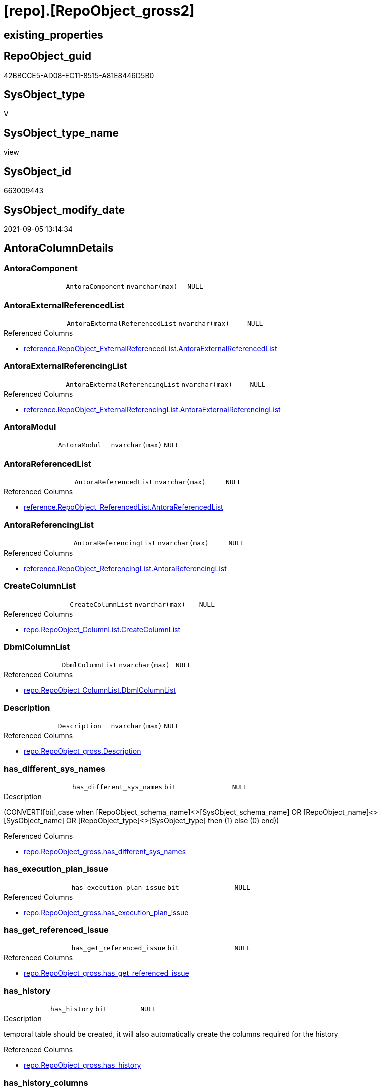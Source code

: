 = [repo].[RepoObject_gross2]

== existing_properties

// tag::existing_properties[]
:ExistsProperty--antorareferencedlist:
:ExistsProperty--antorareferencinglist:
:ExistsProperty--is_repo_managed:
:ExistsProperty--is_ssas:
:ExistsProperty--referencedobjectlist:
:ExistsProperty--sql_modules_definition:
:ExistsProperty--FK:
:ExistsProperty--AntoraIndexList:
:ExistsProperty--Columns:
// end::existing_properties[]

== RepoObject_guid

// tag::RepoObject_guid[]
42BBCCE5-AD08-EC11-8515-A81E8446D5B0
// end::RepoObject_guid[]

== SysObject_type

// tag::SysObject_type[]
V 
// end::SysObject_type[]

== SysObject_type_name

// tag::SysObject_type_name[]
view
// end::SysObject_type_name[]

== SysObject_id

// tag::SysObject_id[]
663009443
// end::SysObject_id[]

== SysObject_modify_date

// tag::SysObject_modify_date[]
2021-09-05 13:14:34
// end::SysObject_modify_date[]

== AntoraColumnDetails

// tag::AntoraColumnDetails[]
[#column-AntoraComponent]
=== AntoraComponent

[cols="d,m,m,m,m,d"]
|===
|
|AntoraComponent
|nvarchar(max)
|NULL
|
|
|===


[#column-AntoraExternalReferencedList]
=== AntoraExternalReferencedList

[cols="d,m,m,m,m,d"]
|===
|
|AntoraExternalReferencedList
|nvarchar(max)
|NULL
|
|
|===

.Referenced Columns
--
* xref:reference.RepoObject_ExternalReferencedList.adoc#column-AntoraExternalReferencedList[+reference.RepoObject_ExternalReferencedList.AntoraExternalReferencedList+]
--


[#column-AntoraExternalReferencingList]
=== AntoraExternalReferencingList

[cols="d,m,m,m,m,d"]
|===
|
|AntoraExternalReferencingList
|nvarchar(max)
|NULL
|
|
|===

.Referenced Columns
--
* xref:reference.RepoObject_ExternalReferencingList.adoc#column-AntoraExternalReferencingList[+reference.RepoObject_ExternalReferencingList.AntoraExternalReferencingList+]
--


[#column-AntoraModul]
=== AntoraModul

[cols="d,m,m,m,m,d"]
|===
|
|AntoraModul
|nvarchar(max)
|NULL
|
|
|===


[#column-AntoraReferencedList]
=== AntoraReferencedList

[cols="d,m,m,m,m,d"]
|===
|
|AntoraReferencedList
|nvarchar(max)
|NULL
|
|
|===

.Referenced Columns
--
* xref:reference.RepoObject_ReferencedList.adoc#column-AntoraReferencedList[+reference.RepoObject_ReferencedList.AntoraReferencedList+]
--


[#column-AntoraReferencingList]
=== AntoraReferencingList

[cols="d,m,m,m,m,d"]
|===
|
|AntoraReferencingList
|nvarchar(max)
|NULL
|
|
|===

.Referenced Columns
--
* xref:reference.RepoObject_ReferencingList.adoc#column-AntoraReferencingList[+reference.RepoObject_ReferencingList.AntoraReferencingList+]
--


[#column-CreateColumnList]
=== CreateColumnList

[cols="d,m,m,m,m,d"]
|===
|
|CreateColumnList
|nvarchar(max)
|NULL
|
|
|===

.Referenced Columns
--
* xref:repo.RepoObject_ColumnList.adoc#column-CreateColumnList[+repo.RepoObject_ColumnList.CreateColumnList+]
--


[#column-DbmlColumnList]
=== DbmlColumnList

[cols="d,m,m,m,m,d"]
|===
|
|DbmlColumnList
|nvarchar(max)
|NULL
|
|
|===

.Referenced Columns
--
* xref:repo.RepoObject_ColumnList.adoc#column-DbmlColumnList[+repo.RepoObject_ColumnList.DbmlColumnList+]
--


[#column-Description]
=== Description

[cols="d,m,m,m,m,d"]
|===
|
|Description
|nvarchar(max)
|NULL
|
|
|===

.Referenced Columns
--
* xref:repo.RepoObject_gross.adoc#column-Description[+repo.RepoObject_gross.Description+]
--


[#column-has_different_sys_names]
=== has_different_sys_names

[cols="d,m,m,m,m,d"]
|===
|
|has_different_sys_names
|bit
|NULL
|
|
|===

.Description
--
(CONVERT([bit],case when [RepoObject_schema_name]<>[SysObject_schema_name] OR [RepoObject_name]<>[SysObject_name] OR [RepoObject_type]<>[SysObject_type] then (1) else (0) end))
--

.Referenced Columns
--
* xref:repo.RepoObject_gross.adoc#column-has_different_sys_names[+repo.RepoObject_gross.has_different_sys_names+]
--


[#column-has_execution_plan_issue]
=== has_execution_plan_issue

[cols="d,m,m,m,m,d"]
|===
|
|has_execution_plan_issue
|bit
|NULL
|
|
|===

.Referenced Columns
--
* xref:repo.RepoObject_gross.adoc#column-has_execution_plan_issue[+repo.RepoObject_gross.has_execution_plan_issue+]
--


[#column-has_get_referenced_issue]
=== has_get_referenced_issue

[cols="d,m,m,m,m,d"]
|===
|
|has_get_referenced_issue
|bit
|NULL
|
|
|===

.Referenced Columns
--
* xref:repo.RepoObject_gross.adoc#column-has_get_referenced_issue[+repo.RepoObject_gross.has_get_referenced_issue+]
--


[#column-has_history]
=== has_history

[cols="d,m,m,m,m,d"]
|===
|
|has_history
|bit
|NULL
|
|
|===

.Description
--
temporal table should be created, it will also automatically create the columns required for the history
--

.Referenced Columns
--
* xref:repo.RepoObject_gross.adoc#column-has_history[+repo.RepoObject_gross.has_history+]
--


[#column-has_history_columns]
=== has_history_columns

[cols="d,m,m,m,m,d"]
|===
|
|has_history_columns
|bit
|NULL
|
|
|===

.Description
--
history columns are created. Can be used if only these columns are required, but not the related history table
--

.Referenced Columns
--
* xref:repo.RepoObject_gross.adoc#column-has_history_columns[+repo.RepoObject_gross.has_history_columns+]
--


[#column-history_schema_name]
=== history_schema_name

[cols="d,m,m,m,m,d"]
|===
|
|history_schema_name
|nvarchar(128)
|NULL
|
|
|===

.Description
--
the final history_schema_name will be defined in xref:sqldb:repo.RepoObject_SqlCreateTable.adoc[] +
it looks like this column here is currently not used and should or could be deleted
--

.Referenced Columns
--
* xref:repo.RepoObject_gross.adoc#column-history_schema_name[+repo.RepoObject_gross.history_schema_name+]
--


[#column-history_table_name]
=== history_table_name

[cols="d,m,m,m,m,d"]
|===
|
|history_table_name
|nvarchar(128)
|NULL
|
|
|===

.Description
--
the final history_table_name will be defined in xref:sqldb:repo.RepoObject_SqlCreateTable.adoc[] +
it looks like this column here is currently not used and should or could be deleted
--

.Referenced Columns
--
* xref:repo.RepoObject_gross.adoc#column-history_table_name[+repo.RepoObject_gross.history_table_name+]
--


[#column-Inheritance_StringAggSeparatorSql]
=== Inheritance_StringAggSeparatorSql

[cols="d,m,m,m,m,d"]
|===
|
|Inheritance_StringAggSeparatorSql
|nvarchar(4000)
|NULL
|
|
|===

.Referenced Columns
--
* xref:repo.RepoObject_gross.adoc#column-Inheritance_StringAggSeparatorSql[+repo.RepoObject_gross.Inheritance_StringAggSeparatorSql+]
--


[#column-InheritanceDefinition]
=== InheritanceDefinition

[cols="d,m,m,m,m,d"]
|===
|
|InheritanceDefinition
|nvarchar(4000)
|NULL
|
|
|===

.Referenced Columns
--
* xref:repo.RepoObject_gross.adoc#column-InheritanceDefinition[+repo.RepoObject_gross.InheritanceDefinition+]
--


[#column-InheritanceType]
=== InheritanceType

[cols="d,m,m,m,m,d"]
|===
|
|InheritanceType
|tinyint
|NULL
|
|
|===

.Referenced Columns
--
* xref:repo.RepoObject_gross.adoc#column-InheritanceType[+repo.RepoObject_gross.InheritanceType+]
--


[#column-is_DocsExclude]
=== is_DocsExclude

[cols="d,m,m,m,m,d"]
|===
|
|is_DocsExclude
|bit
|NOT NULL
|
|
|===

.Referenced Columns
--
* xref:repo.RepoObject_gross.adoc#column-is_DocsExclude[+repo.RepoObject_gross.is_DocsExclude+]
--


[#column-is_DocsOutput]
=== is_DocsOutput

[cols="d,m,m,m,m,d"]
|===
|
|is_DocsOutput
|int
|NULL
|
|
|===

.Referenced Columns
--
* xref:repo.RepoObject_gross.adoc#column-is_DocsOutput[+repo.RepoObject_gross.is_DocsOutput+]
--

.Referencing Columns
--
* xref:docs.RepoObject_Adoc.adoc#column-is_DocsOutput[+docs.RepoObject_Adoc.is_DocsOutput+]
--


[#column-is_in_reference]
=== is_in_reference

[cols="d,m,m,m,m,d"]
|===
|
|is_in_reference
|int
|NOT NULL
|
|
|===

.Referenced Columns
--
* xref:repo.RepoObject_gross.adoc#column-is_in_reference[+repo.RepoObject_gross.is_in_reference+]
--


[#column-is_persistence]
=== is_persistence

[cols="d,m,m,m,m,d"]
|===
|
|is_persistence
|bit
|NULL
|
|
|===

.Referenced Columns
--
* xref:repo.RepoObject_gross.adoc#column-is_persistence[+repo.RepoObject_gross.is_persistence+]
--


[#column-is_persistence_check_duplicate_per_pk]
=== is_persistence_check_duplicate_per_pk

[cols="d,m,m,m,m,d"]
|===
|
|is_persistence_check_duplicate_per_pk
|bit
|NULL
|
|
|===

.Description
--
persistence source should be checked for duplicates per entry in the primary key. +
This requires a (real or virtual) PK defined in the source
--

.Referenced Columns
--
* xref:repo.RepoObject_gross.adoc#column-is_persistence_check_duplicate_per_pk[+repo.RepoObject_gross.is_persistence_check_duplicate_per_pk+]
--


[#column-is_persistence_check_for_empty_source]
=== is_persistence_check_for_empty_source

[cols="d,m,m,m,m,d"]
|===
|
|is_persistence_check_for_empty_source
|bit
|NULL
|
|
|===

.Description
--
persistence source should be checked empty source, empty source should not be persisted
--

.Referenced Columns
--
* xref:repo.RepoObject_gross.adoc#column-is_persistence_check_for_empty_source[+repo.RepoObject_gross.is_persistence_check_for_empty_source+]
--


[#column-is_persistence_delete_changed]
=== is_persistence_delete_changed

[cols="d,m,m,m,m,d"]
|===
|
|is_persistence_delete_changed
|bit
|NULL
|
|
|===

.Description
--
changed columns should be deleted in persistence target +
An alternative option is 'is_persistence_update_changed' +
This requires a (real or virtual) PK defined in the source
--

.Referenced Columns
--
* xref:repo.RepoObject_gross.adoc#column-is_persistence_delete_changed[+repo.RepoObject_gross.is_persistence_delete_changed+]
--


[#column-is_persistence_delete_missing]
=== is_persistence_delete_missing

[cols="d,m,m,m,m,d"]
|===
|
|is_persistence_delete_missing
|bit
|NULL
|
|
|===

.Description
--
missing columns should be deleted in persistence target +
This requires a (real or virtual) PK defined in the source
--

.Referenced Columns
--
* xref:repo.RepoObject_gross.adoc#column-is_persistence_delete_missing[+repo.RepoObject_gross.is_persistence_delete_missing+]
--


[#column-is_persistence_insert]
=== is_persistence_insert

[cols="d,m,m,m,m,d"]
|===
|
|is_persistence_insert
|bit
|NULL
|
|
|===

.Description
--
missing columns or all columns should be inserted into persistence target +
The final result depends on other settings

* 'is_persistence_truncate' = 1 and 'is_persistence_insert' = 1 will just truncate the persistence target and insert all entries from persistence source
* if a (real or virtual) PK is defined in the source, the insert can be combined with delete and update

--

.Referenced Columns
--
* xref:repo.RepoObject_gross.adoc#column-is_persistence_insert[+repo.RepoObject_gross.is_persistence_insert+]
--


[#column-is_persistence_merge_delete_missing]
=== is_persistence_merge_delete_missing

[cols="d,m,m,m,m,d"]
|===
|
|is_persistence_merge_delete_missing
|bit
|NULL
|
|
|===

.Description
--
missing columns should be deleted in persistence target +
This requires a (real or virtual) PK defined in the source
--

.Referenced Columns
--
* xref:repo.RepoObject_gross.adoc#column-is_persistence_merge_delete_missing[+repo.RepoObject_gross.is_persistence_merge_delete_missing+]
--


[#column-is_persistence_merge_insert]
=== is_persistence_merge_insert

[cols="d,m,m,m,m,d"]
|===
|
|is_persistence_merge_insert
|bit
|NULL
|
|
|===

.Description
--
missing columns or all columns should be inserted into persistence target +
The final result depends on other settings

* 'is_persistence_truncate' = 1 and 'is_persistence_insert' = 1 will just truncate the persistence target and insert all entries from persistence source
* if a (real or virtual) PK is defined in the source, the insert can be combined with delete and update

--

.Referenced Columns
--
* xref:repo.RepoObject_gross.adoc#column-is_persistence_merge_insert[+repo.RepoObject_gross.is_persistence_merge_insert+]
--


[#column-is_persistence_merge_update_changed]
=== is_persistence_merge_update_changed

[cols="d,m,m,m,m,d"]
|===
|
|is_persistence_merge_update_changed
|bit
|NULL
|
|
|===

.Description
--
changed columns should be updated in persistence target +
An alternative option is 'is_persistence_delete_changed' +
This requires a (real or virtual) PK defined in the source
--

.Referenced Columns
--
* xref:repo.RepoObject_gross.adoc#column-is_persistence_merge_update_changed[+repo.RepoObject_gross.is_persistence_merge_update_changed+]
--


[#column-is_persistence_truncate]
=== is_persistence_truncate

[cols="d,m,m,m,m,d"]
|===
|
|is_persistence_truncate
|bit
|NULL
|
|
|===

.Referenced Columns
--
* xref:repo.RepoObject_gross.adoc#column-is_persistence_truncate[+repo.RepoObject_gross.is_persistence_truncate+]
--


[#column-is_persistence_update_changed]
=== is_persistence_update_changed

[cols="d,m,m,m,m,d"]
|===
|
|is_persistence_update_changed
|bit
|NULL
|
|
|===

.Description
--
changed columns should be updated in persistence target +
An alternative option is 'is_persistence_delete_changed' +
This requires a (real or virtual) PK defined in the source
--

.Referenced Columns
--
* xref:repo.RepoObject_gross.adoc#column-is_persistence_update_changed[+repo.RepoObject_gross.is_persistence_update_changed+]
--


[#column-is_repo_managed]
=== is_repo_managed

[cols="d,m,m,m,m,d"]
|===
|
|is_repo_managed
|bit
|NULL
|
|
|===

.Referenced Columns
--
* xref:repo.RepoObject_gross.adoc#column-is_repo_managed[+repo.RepoObject_gross.is_repo_managed+]
--


[#column-is_RepoObject_name_uniqueidentifier]
=== is_RepoObject_name_uniqueidentifier

[cols="d,m,m,m,m,d"]
|===
|
|is_RepoObject_name_uniqueidentifier
|int
|NOT NULL
|
|
|===

.Description
--
(case when TRY_CAST([RepoObject_name] AS [uniqueidentifier]) IS NULL then (0) else (1) end)
--

.Referenced Columns
--
* xref:repo.RepoObject_gross.adoc#column-is_RepoObject_name_uniqueidentifier[+repo.RepoObject_gross.is_RepoObject_name_uniqueidentifier+]
--


[#column-is_required_ObjectMerge]
=== is_required_ObjectMerge

[cols="d,m,m,m,m,d"]
|===
|
|is_required_ObjectMerge
|bit
|NULL
|
|
|===

.Referenced Columns
--
* xref:repo.RepoObject_gross.adoc#column-is_required_ObjectMerge[+repo.RepoObject_gross.is_required_ObjectMerge+]
--


[#column-is_ssas]
=== is_ssas

[cols="d,m,m,m,m,d"]
|===
|
|is_ssas
|bit
|NOT NULL
|
|
|===

.Referenced Columns
--
* xref:repo.RepoObject_gross.adoc#column-is_ssas[+repo.RepoObject_gross.is_ssas+]
--


[#column-is_SysObject_missing]
=== is_SysObject_missing

[cols="d,m,m,m,m,d"]
|===
|
|is_SysObject_missing
|bit
|NULL
|
|
|===

.Referenced Columns
--
* xref:repo.RepoObject_gross.adoc#column-is_SysObject_missing[+repo.RepoObject_gross.is_SysObject_missing+]
--


[#column-is_SysObject_name_uniqueidentifier]
=== is_SysObject_name_uniqueidentifier

[cols="d,m,m,m,m,d"]
|===
|
|is_SysObject_name_uniqueidentifier
|int
|NOT NULL
|
|
|===

.Description
--
(case when TRY_CAST([SysObject_name] AS [uniqueidentifier]) IS NULL then (0) else (1) end)
--

.Referenced Columns
--
* xref:repo.RepoObject_gross.adoc#column-is_SysObject_name_uniqueidentifier[+repo.RepoObject_gross.is_SysObject_name_uniqueidentifier+]
--


[#column-modify_dt]
=== modify_dt

[cols="d,m,m,m,m,d"]
|===
|
|modify_dt
|datetime
|NOT NULL
|
|
|===

.Referenced Columns
--
* xref:repo.RepoObject_gross.adoc#column-modify_dt[+repo.RepoObject_gross.modify_dt+]
--


[#column-node_id]
=== node_id

[cols="d,m,m,m,m,d"]
|===
|
|node_id
|bigint
|NULL
|
|
|===

.Description
--
(CONVERT([bigint],[SysObject_id])*(10000))
--

.Referenced Columns
--
* xref:repo.RepoObject_gross.adoc#column-node_id[+repo.RepoObject_gross.node_id+]
--


[#column-persistence_source_RepoObject_fullname]
=== persistence_source_RepoObject_fullname

[cols="d,m,m,m,m,d"]
|===
|
|persistence_source_RepoObject_fullname
|nvarchar(261)
|NULL
|
|
|===

.Description
--
(concat('[',[RepoObject_schema_name],'].[',[RepoObject_name],']'))
--

.Referenced Columns
--
* xref:repo.RepoObject_gross.adoc#column-persistence_source_RepoObject_fullname[+repo.RepoObject_gross.persistence_source_RepoObject_fullname+]
--


[#column-persistence_source_RepoObject_fullname2]
=== persistence_source_RepoObject_fullname2

[cols="d,m,m,m,m,d"]
|===
|
|persistence_source_RepoObject_fullname2
|nvarchar(257)
|NULL
|
|
|===

.Description
--
(concat([RepoObject_schema_name],'.',[RepoObject_name]))
--

.Referenced Columns
--
* xref:repo.RepoObject_gross.adoc#column-persistence_source_RepoObject_fullname2[+repo.RepoObject_gross.persistence_source_RepoObject_fullname2+]
--


[#column-persistence_source_RepoObject_guid]
=== persistence_source_RepoObject_guid

[cols="d,m,m,m,m,d"]
|===
|
|persistence_source_RepoObject_guid
|uniqueidentifier
|NULL
|
|
|===

.Referenced Columns
--
* xref:repo.RepoObject_gross.adoc#column-persistence_source_RepoObject_guid[+repo.RepoObject_gross.persistence_source_RepoObject_guid+]
--


[#column-persistence_source_RepoObject_xref]
=== persistence_source_RepoObject_xref

[cols="d,m,m,m,m,d"]
|===
|
|persistence_source_RepoObject_xref
|nvarchar(269)
|NULL
|
|
|===

.Referenced Columns
--
* xref:repo.RepoObject_gross.adoc#column-persistence_source_RepoObject_xref[+repo.RepoObject_gross.persistence_source_RepoObject_xref+]
--


[#column-persistence_source_SysObject_fullname]
=== persistence_source_SysObject_fullname

[cols="d,m,m,m,m,d"]
|===
|
|persistence_source_SysObject_fullname
|nvarchar(261)
|NULL
|
|
|===

.Description
--
(concat('[',[SysObject_schema_name],'].[',[SysObject_name],']'))
--

.Referenced Columns
--
* xref:repo.RepoObject_gross.adoc#column-persistence_source_SysObject_fullname[+repo.RepoObject_gross.persistence_source_SysObject_fullname+]
--


[#column-persistence_source_SysObject_fullname2]
=== persistence_source_SysObject_fullname2

[cols="d,m,m,m,m,d"]
|===
|
|persistence_source_SysObject_fullname2
|nvarchar(257)
|NULL
|
|
|===

.Description
--
(concat([SysObject_schema_name],'.',[SysObject_name]))
--

.Referenced Columns
--
* xref:repo.RepoObject_gross.adoc#column-persistence_source_SysObject_fullname2[+repo.RepoObject_gross.persistence_source_SysObject_fullname2+]
--


[#column-persistence_source_SysObject_xref]
=== persistence_source_SysObject_xref

[cols="d,m,m,m,m,d"]
|===
|
|persistence_source_SysObject_xref
|nvarchar(269)
|NULL
|
|
|===

.Referenced Columns
--
* xref:repo.RepoObject_gross.adoc#column-persistence_source_SysObject_xref[+repo.RepoObject_gross.persistence_source_SysObject_xref+]
--


[#column-PersistenceCompareColumnList]
=== PersistenceCompareColumnList

[cols="d,m,m,m,m,d"]
|===
|
|PersistenceCompareColumnList
|nvarchar(max)
|NULL
|
|
|===

.Referenced Columns
--
* xref:repo.RepoObject_ColumnList.adoc#column-PersistenceCompareColumnList[+repo.RepoObject_ColumnList.PersistenceCompareColumnList+]
--


[#column-PersistenceInsertColumnList]
=== PersistenceInsertColumnList

[cols="d,m,m,m,m,d"]
|===
|
|PersistenceInsertColumnList
|nvarchar(max)
|NULL
|
|
|===

.Referenced Columns
--
* xref:repo.RepoObject_ColumnList.adoc#column-PersistenceInsertColumnList[+repo.RepoObject_ColumnList.PersistenceInsertColumnList+]
--


[#column-PersistenceUpdateColumnList]
=== PersistenceUpdateColumnList

[cols="d,m,m,m,m,d"]
|===
|
|PersistenceUpdateColumnList
|nvarchar(max)
|NULL
|
|
|===

.Referenced Columns
--
* xref:repo.RepoObject_ColumnList.adoc#column-PersistenceUpdateColumnList[+repo.RepoObject_ColumnList.PersistenceUpdateColumnList+]
--


[#column-pk_index_guid]
=== pk_index_guid

[cols="d,m,m,m,m,d"]
|===
|
|pk_index_guid
|uniqueidentifier
|NULL
|
|
|===

.Referenced Columns
--
* xref:repo.RepoObject_gross.adoc#column-pk_index_guid[+repo.RepoObject_gross.pk_index_guid+]
--


[#column-pk_IndexPatternColumnDatatype]
=== pk_IndexPatternColumnDatatype

[cols="d,m,m,m,m,d"]
|===
|
|pk_IndexPatternColumnDatatype
|nvarchar(4000)
|NULL
|
|
|===

.Referenced Columns
--
* xref:repo.RepoObject_gross.adoc#column-pk_IndexPatternColumnDatatype[+repo.RepoObject_gross.pk_IndexPatternColumnDatatype+]
--


[#column-pk_IndexPatternColumnName]
=== pk_IndexPatternColumnName

[cols="d,m,m,m,m,d"]
|===
|
|pk_IndexPatternColumnName
|nvarchar(4000)
|NULL
|
|
|===

.Referenced Columns
--
* xref:repo.RepoObject_gross.adoc#column-pk_IndexPatternColumnName[+repo.RepoObject_gross.pk_IndexPatternColumnName+]
--


[#column-pk_IndexPatternColumnName_new]
=== pk_IndexPatternColumnName_new

[cols="d,m,m,m,m,d"]
|===
|
|pk_IndexPatternColumnName_new
|nvarchar(4000)
|NULL
|
|
|===

.Referenced Columns
--
* xref:repo.RepoObject_gross.adoc#column-pk_IndexPatternColumnName_new[+repo.RepoObject_gross.pk_IndexPatternColumnName_new+]
--


[#column-pk_IndexSemanticGroup]
=== pk_IndexSemanticGroup

[cols="d,m,m,m,m,d"]
|===
|
|pk_IndexSemanticGroup
|nvarchar(512)
|NULL
|
|
|===

.Referenced Columns
--
* xref:repo.RepoObject_gross.adoc#column-pk_IndexSemanticGroup[+repo.RepoObject_gross.pk_IndexSemanticGroup+]
--


[#column-Property_ms_description]
=== Property_ms_description

[cols="d,m,m,m,m,d"]
|===
|
|Property_ms_description
|nvarchar(4000)
|NULL
|
|
|===

.Referenced Columns
--
* xref:repo.RepoObject_gross.adoc#column-Property_ms_description[+repo.RepoObject_gross.Property_ms_description+]
--


[#column-Repo_history_table_guid]
=== Repo_history_table_guid

[cols="d,m,m,m,m,d"]
|===
|
|Repo_history_table_guid
|uniqueidentifier
|NULL
|
|
|===

.Referenced Columns
--
* xref:repo.RepoObject_gross.adoc#column-Repo_history_table_guid[+repo.RepoObject_gross.Repo_history_table_guid+]
--


[#column-Repo_temporal_type]
=== Repo_temporal_type

[cols="d,m,m,m,m,d"]
|===
|
|Repo_temporal_type
|tinyint
|NULL
|
|
|===

.Description
--
reference in [repo_sys].[type]
--

.Referenced Columns
--
* xref:repo.RepoObject_gross.adoc#column-Repo_temporal_type[+repo.RepoObject_gross.Repo_temporal_type+]
--


[#column-RepoObject_fullname]
=== RepoObject_fullname

[cols="d,m,m,m,m,d"]
|===
|
|RepoObject_fullname
|nvarchar(261)
|NOT NULL
|
|
|===

.Description
--
(concat('[',[RepoObject_schema_name],'].[',[RepoObject_name],']'))
--

.Referenced Columns
--
* xref:repo.RepoObject_gross.adoc#column-RepoObject_fullname[+repo.RepoObject_gross.RepoObject_fullname+]
--


[#column-RepoObject_fullname2]
=== RepoObject_fullname2

[cols="d,m,m,m,m,d"]
|===
|
|RepoObject_fullname2
|nvarchar(257)
|NOT NULL
|
|
|===

.Description
--
(concat([RepoObject_schema_name],'.',[RepoObject_name]))
--

.Referenced Columns
--
* xref:repo.RepoObject_gross.adoc#column-RepoObject_fullname2[+repo.RepoObject_gross.RepoObject_fullname2+]
--


[#column-RepoObject_guid]
=== RepoObject_guid

[cols="d,m,m,m,m,d"]
|===
|
|RepoObject_guid
|uniqueidentifier
|NOT NULL
|
|
|===

.Referenced Columns
--
* xref:repo.RepoObject_gross.adoc#column-RepoObject_guid[+repo.RepoObject_gross.RepoObject_guid+]
--

.Referencing Columns
--
* xref:docs.RepoObject_Adoc.adoc#column-RepoObject_guid[+docs.RepoObject_Adoc.RepoObject_guid+]
* xref:property.RepoObjectProperty_Collect_source_ROGross.adoc#column-RepoObject_guid[+property.RepoObjectProperty_Collect_source_ROGross.RepoObject_guid+]
--


[#column-RepoObject_name]
=== RepoObject_name

[cols="d,m,m,m,m,d"]
|===
|
|RepoObject_name
|nvarchar(128)
|NOT NULL
|
|
|===

.Referenced Columns
--
* xref:repo.RepoObject_gross.adoc#column-RepoObject_name[+repo.RepoObject_gross.RepoObject_name+]
--


[#column-RepoObject_Referencing_Count]
=== RepoObject_Referencing_Count

[cols="d,m,m,m,m,d"]
|===
|
|RepoObject_Referencing_Count
|int
|NULL
|
|
|===

.Referenced Columns
--
* xref:repo.RepoObject_gross.adoc#column-RepoObject_Referencing_Count[+repo.RepoObject_gross.RepoObject_Referencing_Count+]
--


[#column-RepoObject_schema_name]
=== RepoObject_schema_name

[cols="d,m,m,m,m,d"]
|===
|
|RepoObject_schema_name
|nvarchar(128)
|NOT NULL
|
|
|===

.Referenced Columns
--
* xref:repo.RepoObject_gross.adoc#column-RepoObject_schema_name[+repo.RepoObject_gross.RepoObject_schema_name+]
--


[#column-RepoObject_type]
=== RepoObject_type

[cols="d,m,m,m,m,d"]
|===
|
|RepoObject_type
|char(2)
|NOT NULL
|
|
|===

.Description
--
reference in [repo_sys].[type]
--

.Referenced Columns
--
* xref:repo.RepoObject_gross.adoc#column-RepoObject_type[+repo.RepoObject_gross.RepoObject_type+]
--


[#column-RepoObject_type_name]
=== RepoObject_type_name

[cols="d,m,m,m,m,d"]
|===
|
|RepoObject_type_name
|nvarchar(128)
|NULL
|
|
|===

.Referenced Columns
--
* xref:repo.RepoObject_gross.adoc#column-RepoObject_type_name[+repo.RepoObject_gross.RepoObject_type_name+]
--


[#column-source_filter]
=== source_filter

[cols="d,m,m,m,m,d"]
|===
|
|source_filter
|nvarchar(4000)
|NULL
|
|
|===

.Referenced Columns
--
* xref:repo.RepoObject_gross.adoc#column-source_filter[+repo.RepoObject_gross.source_filter+]
--


[#column-sql_modules_antora]
=== sql_modules_antora

[cols="d,m,m,m,m,d"]
|===
|
|sql_modules_antora
|nvarchar(max)
|NULL
|
|
|===


[#column-sql_modules_definition]
=== sql_modules_definition

[cols="d,m,m,m,m,d"]
|===
|
|sql_modules_definition
|nvarchar(max)
|NULL
|
|
|===

.Referenced Columns
--
* xref:sqlparse.RepoObject_SqlModules_Repo_Sys.adoc#column-sql_modules_definition[+sqlparse.RepoObject_SqlModules_Repo_Sys.sql_modules_definition+]
--


[#column-sql_modules_formatted]
=== sql_modules_formatted

[cols="d,m,m,m,m,d"]
|===
|
|sql_modules_formatted
|nvarchar(max)
|NULL
|
|
|===

.Referenced Columns
--
* xref:sqlparse.RepoObject_SqlModules_Repo_Sys.adoc#column-sql_modules_formatted[+sqlparse.RepoObject_SqlModules_Repo_Sys.sql_modules_formatted+]
--


[#column-sql_modules_formatted2]
=== sql_modules_formatted2

[cols="d,m,m,m,m,d"]
|===
|
|sql_modules_formatted2
|nvarchar(max)
|NULL
|
|
|===

.Referenced Columns
--
* xref:sqlparse.RepoObject_SqlModules_Repo_Sys.adoc#column-sql_modules_formatted2[+sqlparse.RepoObject_SqlModules_Repo_Sys.sql_modules_formatted2+]
--


[#column-SysObject_fullname]
=== SysObject_fullname

[cols="d,m,m,m,m,d"]
|===
|
|SysObject_fullname
|nvarchar(261)
|NOT NULL
|
|
|===

.Description
--
(concat('[',[SysObject_schema_name],'].[',[SysObject_name],']'))
--

.Referenced Columns
--
* xref:repo.RepoObject_gross.adoc#column-SysObject_fullname[+repo.RepoObject_gross.SysObject_fullname+]
--


[#column-SysObject_fullname2]
=== SysObject_fullname2

[cols="d,m,m,m,m,d"]
|===
|
|SysObject_fullname2
|nvarchar(257)
|NOT NULL
|
|
|===

.Description
--
(concat([SysObject_schema_name],'.',[SysObject_name]))
--

.Referenced Columns
--
* xref:repo.RepoObject_gross.adoc#column-SysObject_fullname2[+repo.RepoObject_gross.SysObject_fullname2+]
--


[#column-SysObject_id]
=== SysObject_id

[cols="d,m,m,m,m,d"]
|===
|
|SysObject_id
|int
|NULL
|
|
|===

.Referenced Columns
--
* xref:repo.RepoObject_gross.adoc#column-SysObject_id[+repo.RepoObject_gross.SysObject_id+]
--


[#column-SysObject_modify_date]
=== SysObject_modify_date

[cols="d,m,m,m,m,d"]
|===
|
|SysObject_modify_date
|datetime
|NULL
|
|
|===

.Referenced Columns
--
* xref:repo.RepoObject_gross.adoc#column-SysObject_modify_date[+repo.RepoObject_gross.SysObject_modify_date+]
--


[#column-SysObject_name]
=== SysObject_name

[cols="d,m,m,m,m,d"]
|===
|
|SysObject_name
|nvarchar(128)
|NOT NULL
|
|
|===

.Referenced Columns
--
* xref:repo.RepoObject_gross.adoc#column-SysObject_name[+repo.RepoObject_gross.SysObject_name+]
--


[#column-SysObject_parent_object_id]
=== SysObject_parent_object_id

[cols="d,m,m,m,m,d"]
|===
|
|SysObject_parent_object_id
|int
|NOT NULL
|
|
|===

.Referenced Columns
--
* xref:repo.RepoObject_gross.adoc#column-SysObject_parent_object_id[+repo.RepoObject_gross.SysObject_parent_object_id+]
--


[#column-SysObject_query_executed_dt]
=== SysObject_query_executed_dt

[cols="d,m,m,m,m,d"]
|===
|
|SysObject_query_executed_dt
|datetime
|NULL
|
|
|===

.Referenced Columns
--
* xref:repo.RepoObject_gross.adoc#column-SysObject_query_executed_dt[+repo.RepoObject_gross.SysObject_query_executed_dt+]
--


[#column-SysObject_query_plan]
=== SysObject_query_plan

[cols="d,m,m,m,m,d"]
|===
|
|SysObject_query_plan
|xml
|NULL
|
|
|===

.Referenced Columns
--
* xref:repo.RepoObject_gross.adoc#column-SysObject_query_plan[+repo.RepoObject_gross.SysObject_query_plan+]
--


[#column-SysObject_query_sql]
=== SysObject_query_sql

[cols="d,m,m,m,m,d"]
|===
|
|SysObject_query_sql
|nvarchar(406)
|NOT NULL
|
|
|===

.Description
--
(concat('SELECT * FROM [',[repo].[fs_dwh_database_name](),'].[',[SysObject_schema_name],'].[',[SysObject_name],']'))
--

.Referenced Columns
--
* xref:repo.RepoObject_gross.adoc#column-SysObject_query_sql[+repo.RepoObject_gross.SysObject_query_sql+]
--


[#column-SysObject_schema_name]
=== SysObject_schema_name

[cols="d,m,m,m,m,d"]
|===
|
|SysObject_schema_name
|nvarchar(128)
|NOT NULL
|
|
|===

.Referenced Columns
--
* xref:repo.RepoObject_gross.adoc#column-SysObject_schema_name[+repo.RepoObject_gross.SysObject_schema_name+]
--


[#column-SysObject_type]
=== SysObject_type

[cols="d,m,m,m,m,d"]
|===
|
|SysObject_type
|char(2)
|NULL
|
|
|===

.Description
--
reference in [repo_sys].[type]
--

.Referenced Columns
--
* xref:repo.RepoObject_gross.adoc#column-SysObject_type[+repo.RepoObject_gross.SysObject_type+]
--


[#column-SysObject_type_name]
=== SysObject_type_name

[cols="d,m,m,m,m,d"]
|===
|
|SysObject_type_name
|nvarchar(128)
|NULL
|
|
|===

.Referenced Columns
--
* xref:repo.RepoObject_gross.adoc#column-SysObject_type_name[+repo.RepoObject_gross.SysObject_type_name+]
--


[#column-tables_dataCategory]
=== tables_dataCategory

[cols="d,m,m,m,m,d"]
|===
|
|tables_dataCategory
|nvarchar(500)
|NULL
|
|
|===

.Referenced Columns
--
* xref:repo.RepoObject_gross.adoc#column-tables_dataCategory[+repo.RepoObject_gross.tables_dataCategory+]
--


[#column-tables_description]
=== tables_description

[cols="d,m,m,m,m,d"]
|===
|
|tables_description
|nvarchar(max)
|NULL
|
|
|===

.Referenced Columns
--
* xref:repo.RepoObject_gross.adoc#column-tables_description[+repo.RepoObject_gross.tables_description+]
--


[#column-tables_isHidden]
=== tables_isHidden

[cols="d,m,m,m,m,d"]
|===
|
|tables_isHidden
|nvarchar(500)
|NULL
|
|
|===

.Referenced Columns
--
* xref:repo.RepoObject_gross.adoc#column-tables_isHidden[+repo.RepoObject_gross.tables_isHidden+]
--


[#column-target_filter]
=== target_filter

[cols="d,m,m,m,m,d"]
|===
|
|target_filter
|nvarchar(4000)
|NULL
|
|
|===

.Referenced Columns
--
* xref:repo.RepoObject_gross.adoc#column-target_filter[+repo.RepoObject_gross.target_filter+]
--


[#column-temporal_type]
=== temporal_type

[cols="d,m,m,m,m,d"]
|===
|
|temporal_type
|tinyint
|NULL
|
|
|===

.Description
--
(CONVERT([tinyint],case [has_history] when (1) then (2) else (0) end))
--

.Referenced Columns
--
* xref:repo.RepoObject_gross.adoc#column-temporal_type[+repo.RepoObject_gross.temporal_type+]
--


[#column-usp_persistence_name]
=== usp_persistence_name

[cols="d,m,m,m,m,d"]
|===
|
|usp_persistence_name
|nvarchar(140)
|NOT NULL
|
|
|===

.Description
--
('usp_PERSIST_'+[RepoObject_name])
--

.Referenced Columns
--
* xref:repo.RepoObject_gross.adoc#column-usp_persistence_name[+repo.RepoObject_gross.usp_persistence_name+]
--


[#column-usp_persistence_RepoObject_guid]
=== usp_persistence_RepoObject_guid

[cols="d,m,m,m,m,d"]
|===
|
|usp_persistence_RepoObject_guid
|uniqueidentifier
|NULL
|
|
|===

.Referenced Columns
--
* xref:repo.RepoObject_gross.adoc#column-usp_persistence_RepoObject_guid[+repo.RepoObject_gross.usp_persistence_RepoObject_guid+]
--


// end::AntoraColumnDetails[]

== AntoraPkColumnTableRows

// tag::AntoraPkColumnTableRows[]



























































































// end::AntoraPkColumnTableRows[]

== AntoraNonPkColumnTableRows

// tag::AntoraNonPkColumnTableRows[]
|
|<<column-AntoraComponent>>
|nvarchar(max)
|NULL
|
|

|
|<<column-AntoraExternalReferencedList>>
|nvarchar(max)
|NULL
|
|

|
|<<column-AntoraExternalReferencingList>>
|nvarchar(max)
|NULL
|
|

|
|<<column-AntoraModul>>
|nvarchar(max)
|NULL
|
|

|
|<<column-AntoraReferencedList>>
|nvarchar(max)
|NULL
|
|

|
|<<column-AntoraReferencingList>>
|nvarchar(max)
|NULL
|
|

|
|<<column-CreateColumnList>>
|nvarchar(max)
|NULL
|
|

|
|<<column-DbmlColumnList>>
|nvarchar(max)
|NULL
|
|

|
|<<column-Description>>
|nvarchar(max)
|NULL
|
|

|
|<<column-has_different_sys_names>>
|bit
|NULL
|
|

|
|<<column-has_execution_plan_issue>>
|bit
|NULL
|
|

|
|<<column-has_get_referenced_issue>>
|bit
|NULL
|
|

|
|<<column-has_history>>
|bit
|NULL
|
|

|
|<<column-has_history_columns>>
|bit
|NULL
|
|

|
|<<column-history_schema_name>>
|nvarchar(128)
|NULL
|
|

|
|<<column-history_table_name>>
|nvarchar(128)
|NULL
|
|

|
|<<column-Inheritance_StringAggSeparatorSql>>
|nvarchar(4000)
|NULL
|
|

|
|<<column-InheritanceDefinition>>
|nvarchar(4000)
|NULL
|
|

|
|<<column-InheritanceType>>
|tinyint
|NULL
|
|

|
|<<column-is_DocsExclude>>
|bit
|NOT NULL
|
|

|
|<<column-is_DocsOutput>>
|int
|NULL
|
|

|
|<<column-is_in_reference>>
|int
|NOT NULL
|
|

|
|<<column-is_persistence>>
|bit
|NULL
|
|

|
|<<column-is_persistence_check_duplicate_per_pk>>
|bit
|NULL
|
|

|
|<<column-is_persistence_check_for_empty_source>>
|bit
|NULL
|
|

|
|<<column-is_persistence_delete_changed>>
|bit
|NULL
|
|

|
|<<column-is_persistence_delete_missing>>
|bit
|NULL
|
|

|
|<<column-is_persistence_insert>>
|bit
|NULL
|
|

|
|<<column-is_persistence_merge_delete_missing>>
|bit
|NULL
|
|

|
|<<column-is_persistence_merge_insert>>
|bit
|NULL
|
|

|
|<<column-is_persistence_merge_update_changed>>
|bit
|NULL
|
|

|
|<<column-is_persistence_truncate>>
|bit
|NULL
|
|

|
|<<column-is_persistence_update_changed>>
|bit
|NULL
|
|

|
|<<column-is_repo_managed>>
|bit
|NULL
|
|

|
|<<column-is_RepoObject_name_uniqueidentifier>>
|int
|NOT NULL
|
|

|
|<<column-is_required_ObjectMerge>>
|bit
|NULL
|
|

|
|<<column-is_ssas>>
|bit
|NOT NULL
|
|

|
|<<column-is_SysObject_missing>>
|bit
|NULL
|
|

|
|<<column-is_SysObject_name_uniqueidentifier>>
|int
|NOT NULL
|
|

|
|<<column-modify_dt>>
|datetime
|NOT NULL
|
|

|
|<<column-node_id>>
|bigint
|NULL
|
|

|
|<<column-persistence_source_RepoObject_fullname>>
|nvarchar(261)
|NULL
|
|

|
|<<column-persistence_source_RepoObject_fullname2>>
|nvarchar(257)
|NULL
|
|

|
|<<column-persistence_source_RepoObject_guid>>
|uniqueidentifier
|NULL
|
|

|
|<<column-persistence_source_RepoObject_xref>>
|nvarchar(269)
|NULL
|
|

|
|<<column-persistence_source_SysObject_fullname>>
|nvarchar(261)
|NULL
|
|

|
|<<column-persistence_source_SysObject_fullname2>>
|nvarchar(257)
|NULL
|
|

|
|<<column-persistence_source_SysObject_xref>>
|nvarchar(269)
|NULL
|
|

|
|<<column-PersistenceCompareColumnList>>
|nvarchar(max)
|NULL
|
|

|
|<<column-PersistenceInsertColumnList>>
|nvarchar(max)
|NULL
|
|

|
|<<column-PersistenceUpdateColumnList>>
|nvarchar(max)
|NULL
|
|

|
|<<column-pk_index_guid>>
|uniqueidentifier
|NULL
|
|

|
|<<column-pk_IndexPatternColumnDatatype>>
|nvarchar(4000)
|NULL
|
|

|
|<<column-pk_IndexPatternColumnName>>
|nvarchar(4000)
|NULL
|
|

|
|<<column-pk_IndexPatternColumnName_new>>
|nvarchar(4000)
|NULL
|
|

|
|<<column-pk_IndexSemanticGroup>>
|nvarchar(512)
|NULL
|
|

|
|<<column-Property_ms_description>>
|nvarchar(4000)
|NULL
|
|

|
|<<column-Repo_history_table_guid>>
|uniqueidentifier
|NULL
|
|

|
|<<column-Repo_temporal_type>>
|tinyint
|NULL
|
|

|
|<<column-RepoObject_fullname>>
|nvarchar(261)
|NOT NULL
|
|

|
|<<column-RepoObject_fullname2>>
|nvarchar(257)
|NOT NULL
|
|

|
|<<column-RepoObject_guid>>
|uniqueidentifier
|NOT NULL
|
|

|
|<<column-RepoObject_name>>
|nvarchar(128)
|NOT NULL
|
|

|
|<<column-RepoObject_Referencing_Count>>
|int
|NULL
|
|

|
|<<column-RepoObject_schema_name>>
|nvarchar(128)
|NOT NULL
|
|

|
|<<column-RepoObject_type>>
|char(2)
|NOT NULL
|
|

|
|<<column-RepoObject_type_name>>
|nvarchar(128)
|NULL
|
|

|
|<<column-source_filter>>
|nvarchar(4000)
|NULL
|
|

|
|<<column-sql_modules_antora>>
|nvarchar(max)
|NULL
|
|

|
|<<column-sql_modules_definition>>
|nvarchar(max)
|NULL
|
|

|
|<<column-sql_modules_formatted>>
|nvarchar(max)
|NULL
|
|

|
|<<column-sql_modules_formatted2>>
|nvarchar(max)
|NULL
|
|

|
|<<column-SysObject_fullname>>
|nvarchar(261)
|NOT NULL
|
|

|
|<<column-SysObject_fullname2>>
|nvarchar(257)
|NOT NULL
|
|

|
|<<column-SysObject_id>>
|int
|NULL
|
|

|
|<<column-SysObject_modify_date>>
|datetime
|NULL
|
|

|
|<<column-SysObject_name>>
|nvarchar(128)
|NOT NULL
|
|

|
|<<column-SysObject_parent_object_id>>
|int
|NOT NULL
|
|

|
|<<column-SysObject_query_executed_dt>>
|datetime
|NULL
|
|

|
|<<column-SysObject_query_plan>>
|xml
|NULL
|
|

|
|<<column-SysObject_query_sql>>
|nvarchar(406)
|NOT NULL
|
|

|
|<<column-SysObject_schema_name>>
|nvarchar(128)
|NOT NULL
|
|

|
|<<column-SysObject_type>>
|char(2)
|NULL
|
|

|
|<<column-SysObject_type_name>>
|nvarchar(128)
|NULL
|
|

|
|<<column-tables_dataCategory>>
|nvarchar(500)
|NULL
|
|

|
|<<column-tables_description>>
|nvarchar(max)
|NULL
|
|

|
|<<column-tables_isHidden>>
|nvarchar(500)
|NULL
|
|

|
|<<column-target_filter>>
|nvarchar(4000)
|NULL
|
|

|
|<<column-temporal_type>>
|tinyint
|NULL
|
|

|
|<<column-usp_persistence_name>>
|nvarchar(140)
|NOT NULL
|
|

|
|<<column-usp_persistence_RepoObject_guid>>
|uniqueidentifier
|NULL
|
|

// end::AntoraNonPkColumnTableRows[]

== AntoraIndexList

// tag::AntoraIndexList[]

[#index-idx_RepoObject_gross2_1]
=== idx_RepoObject_gross2++__++1

* IndexSemanticGroup: xref:other/IndexSemanticGroup.adoc#_repoobject_guid[RepoObject_guid]
+
--
* <<column-RepoObject_guid>>; uniqueidentifier
--
* PK, Unique, Real: 0, 0, 0


[#index-idx_RepoObject_gross2_2]
=== idx_RepoObject_gross2++__++2

* IndexSemanticGroup: xref:other/IndexSemanticGroup.adoc#_schema_name,object_name[schema_name,object_name]
+
--
* <<column-SysObject_schema_name>>; nvarchar(128)
* <<column-SysObject_name>>; nvarchar(128)
--
* PK, Unique, Real: 0, 0, 0


[#index-idx_RepoObject_gross2_3]
=== idx_RepoObject_gross2++__++3

* IndexSemanticGroup: xref:other/IndexSemanticGroup.adoc#_schema_name,object_name[schema_name,object_name]
+
--
* <<column-RepoObject_schema_name>>; nvarchar(128)
* <<column-RepoObject_name>>; nvarchar(128)
--
* PK, Unique, Real: 0, 0, 0


[#index-idx_RepoObject_gross2_4]
=== idx_RepoObject_gross2++__++4

* IndexSemanticGroup: xref:other/IndexSemanticGroup.adoc#_index_guid[index_guid]
+
--
* <<column-pk_index_guid>>; uniqueidentifier
--
* PK, Unique, Real: 0, 0, 0

// end::AntoraIndexList[]

== AntoraParameterList

// tag::AntoraParameterList[]

// end::AntoraParameterList[]

== Other tags

source: property.RepoObjectProperty_cross As rop_cross


=== AdocUspSteps

// tag::adocuspsteps[]

// end::adocuspsteps[]


=== AntoraReferencedList

// tag::antorareferencedlist[]
* xref:config.ftv_get_parameter_value.adoc[]
* xref:reference.RepoObject_ExternalReferencedList.adoc[]
* xref:reference.RepoObject_ExternalReferencingList.adoc[]
* xref:reference.RepoObject_ReferencedList.adoc[]
* xref:reference.RepoObject_ReferencingList.adoc[]
* xref:repo.RepoObject_ColumnList.adoc[]
* xref:repo.RepoObject_gross.adoc[]
* xref:sqlparse.RepoObject_SqlModules_Repo_Sys.adoc[]
// end::antorareferencedlist[]


=== AntoraReferencingList

// tag::antorareferencinglist[]
* xref:docs.RepoObject_Adoc.adoc[]
* xref:property.RepoObjectProperty_Collect_source_ROGross.adoc[]
* xref:uspgenerator.GeneratorUspStep_Persistence.adoc[]
// end::antorareferencinglist[]


=== exampleUsage

// tag::exampleusage[]

// end::exampleusage[]


=== exampleUsage_2

// tag::exampleusage_2[]

// end::exampleusage_2[]


=== exampleUsage_3

// tag::exampleusage_3[]

// end::exampleusage_3[]


=== exampleUsage_4

// tag::exampleusage_4[]

// end::exampleusage_4[]


=== exampleUsage_5

// tag::exampleusage_5[]

// end::exampleusage_5[]


=== exampleWrong_Usage

// tag::examplewrong_usage[]

// end::examplewrong_usage[]


=== has_execution_plan_issue

// tag::has_execution_plan_issue[]

// end::has_execution_plan_issue[]


=== has_get_referenced_issue

// tag::has_get_referenced_issue[]

// end::has_get_referenced_issue[]


=== has_history

// tag::has_history[]

// end::has_history[]


=== has_history_columns

// tag::has_history_columns[]

// end::has_history_columns[]


=== is_persistence

// tag::is_persistence[]

// end::is_persistence[]


=== is_persistence_check_duplicate_per_pk

// tag::is_persistence_check_duplicate_per_pk[]

// end::is_persistence_check_duplicate_per_pk[]


=== is_persistence_check_for_empty_source

// tag::is_persistence_check_for_empty_source[]

// end::is_persistence_check_for_empty_source[]


=== is_persistence_delete_changed

// tag::is_persistence_delete_changed[]

// end::is_persistence_delete_changed[]


=== is_persistence_delete_missing

// tag::is_persistence_delete_missing[]

// end::is_persistence_delete_missing[]


=== is_persistence_insert

// tag::is_persistence_insert[]

// end::is_persistence_insert[]


=== is_persistence_truncate

// tag::is_persistence_truncate[]

// end::is_persistence_truncate[]


=== is_persistence_update_changed

// tag::is_persistence_update_changed[]

// end::is_persistence_update_changed[]


=== is_repo_managed

// tag::is_repo_managed[]
0
// end::is_repo_managed[]


=== is_ssas

// tag::is_ssas[]
0
// end::is_ssas[]


=== microsoft_database_tools_support

// tag::microsoft_database_tools_support[]

// end::microsoft_database_tools_support[]


=== MS_Description

// tag::ms_description[]

// end::ms_description[]


=== persistence_source_RepoObject_fullname

// tag::persistence_source_repoobject_fullname[]

// end::persistence_source_repoobject_fullname[]


=== persistence_source_RepoObject_fullname2

// tag::persistence_source_repoobject_fullname2[]

// end::persistence_source_repoobject_fullname2[]


=== persistence_source_RepoObject_guid

// tag::persistence_source_repoobject_guid[]

// end::persistence_source_repoobject_guid[]


=== persistence_source_RepoObject_xref

// tag::persistence_source_repoobject_xref[]

// end::persistence_source_repoobject_xref[]


=== pk_index_guid

// tag::pk_index_guid[]

// end::pk_index_guid[]


=== pk_IndexPatternColumnDatatype

// tag::pk_indexpatterncolumndatatype[]

// end::pk_indexpatterncolumndatatype[]


=== pk_IndexPatternColumnName

// tag::pk_indexpatterncolumnname[]

// end::pk_indexpatterncolumnname[]


=== pk_IndexSemanticGroup

// tag::pk_indexsemanticgroup[]

// end::pk_indexsemanticgroup[]


=== ReferencedObjectList

// tag::referencedobjectlist[]
* [config].[ftv_get_parameter_value]
* [reference].[RepoObject_ExternalReferencedList]
* [reference].[RepoObject_ExternalReferencingList]
* [reference].[RepoObject_ReferencedList]
* [reference].[RepoObject_ReferencingList]
* [repo].[RepoObject_ColumnList]
* [repo].[RepoObject_gross]
* [sqlparse].[RepoObject_SqlModules_Repo_Sys]
// end::referencedobjectlist[]


=== usp_persistence_RepoObject_guid

// tag::usp_persistence_repoobject_guid[]

// end::usp_persistence_repoobject_guid[]


=== UspExamples

// tag::uspexamples[]

// end::uspexamples[]


=== UspParameters

// tag::uspparameters[]

// end::uspparameters[]

== Boolean Attributes

source: property.RepoObjectProperty WHERE property_int = 1

// tag::boolean_attributes[]

// end::boolean_attributes[]

== sql_modules_definition

// tag::sql_modules_definition[]
[%collapsible]
=======
[source,sql]
----


CREATE View [repo].[RepoObject_gross2]
As
Select
    ro.RepoObject_guid
  , ro.RepoObject_schema_name
  , ro.RepoObject_name
  , ro.RepoObject_type
  , ro.RepoObject_type_name
  , ro.has_different_sys_names
  , ro.has_execution_plan_issue
  , ro.has_get_referenced_issue
  , ro.Inheritance_StringAggSeparatorSql
  , ro.InheritanceDefinition
  , ro.InheritanceType
  , ro.is_DocsExclude
  , ro.is_DocsOutput
  , ro.is_in_reference
  , ro.is_repo_managed
  , ro.is_ssas
  , ro.is_required_ObjectMerge
  , ro.is_RepoObject_name_uniqueidentifier
  , ro.is_SysObject_missing
  , ro.is_SysObject_name_uniqueidentifier
  , ro.modify_dt
  , ro.node_id
  , ro.pk_index_guid
  , ro.pk_IndexPatternColumnDatatype
  , ro.pk_IndexPatternColumnName
  , ro.pk_IndexPatternColumnName_new
  , ro.pk_IndexSemanticGroup
  , ro.Repo_history_table_guid
  , ro.Repo_temporal_type
  , ro.RepoObject_fullname
  , ro.RepoObject_fullname2
  , ro.RepoObject_Referencing_Count
  , ro.SysObject_fullname
  , ro.SysObject_fullname2
  , ro.SysObject_id
  , ro.SysObject_modify_date
  , ro.SysObject_name
  , ro.SysObject_parent_object_id
  , ro.SysObject_query_executed_dt
  , ro.SysObject_query_plan
  , ro.SysObject_query_sql
  , ro.SysObject_schema_name
  , ro.SysObject_type
  , ro.SysObject_type_name
  , ro.usp_persistence_name
  , ro.usp_persistence_RepoObject_guid
  , ro.persistence_source_RepoObject_guid
  , ro.persistence_source_RepoObject_fullname
  , ro.persistence_source_RepoObject_fullname2
  , ro.persistence_source_RepoObject_xref
  , ro.persistence_source_SysObject_fullname
  , ro.persistence_source_SysObject_fullname2
  , ro.persistence_source_SysObject_xref
  , ro.has_history
  , ro.has_history_columns
  , ro.is_persistence
  , ro.is_persistence_check_duplicate_per_pk
  , ro.is_persistence_check_for_empty_source
  , ro.is_persistence_delete_missing
  , ro.is_persistence_delete_changed
  , ro.is_persistence_insert
  , ro.is_persistence_truncate
  , ro.is_persistence_update_changed
  , ro.is_persistence_merge_delete_missing
  , ro.is_persistence_merge_insert
  , ro.is_persistence_merge_update_changed
  , ro.history_schema_name
  , ro.history_table_name
  , ro.source_filter
  , ro.target_filter
  , ro.temporal_type
  , ro.Description
  , ro.Property_ms_description
  , ro.tables_dataCategory
  , ro.tables_isHidden
  , ro.tables_description
  , ColumnList.CreateColumnList
  , ColumnList.DbmlColumnList
  , ColumnList.PersistenceCompareColumnList
  , ColumnList.PersistenceInsertColumnList
  , ColumnList.PersistenceUpdateColumnList
  , SqlModules.sql_modules_definition
  , sql_modules_antora = Replace (
                                     Replace (
                                                 Replace ( SqlModules.sql_modules_definition, '\include::', '\\include::' )
                                               , '\ifdef::'
                                               , '\\ifdef::'
                                             )
                                   , '\endif::'
                                   , '\\endif::'
                                 )
  , SqlModules.sql_modules_formatted
  , SqlModules.sql_modules_formatted2
  , ro_referenced.AntoraReferencedList
  , ro_referencing.AntoraReferencingList
  , ext_referenced.AntoraExternalReferencedList
  , ext_referencing.AntoraExternalReferencingList
  , AntoraModul        = AntoraModul.Parameter_value_result
  , AntoraComponent    = AntoraComponent.Parameter_value_result
From
    repo.RepoObject_gross                                               As ro
    Left Outer Join
        repo.RepoObject_ColumnList                                      As ColumnList
            On
            ColumnList.RepoObject_guid = ro.RepoObject_guid

    Left Outer Join
        sqlparse.RepoObject_SqlModules_Repo_Sys                         As SqlModules
            On
            SqlModules.RepoObject_guid = ro.RepoObject_guid

    Left Join
        reference.RepoObject_ReferencedList                             As ro_referenced
            On
            ro_referenced.Referencing_guid = ro.RepoObject_guid

    Left Join
        reference.RepoObject_ReferencingList                            As ro_referencing
            On
            ro_referencing.Referenced_guid = ro.RepoObject_guid

    Left Join
        reference.RepoObject_ExternalReferencedList                     As ext_referenced
            On
            ext_referenced.RepoObject_guid = ro.RepoObject_guid

    Left Join
        reference.RepoObject_ExternalReferencingList                    As ext_referencing
            On
            ext_referencing.RepoObject_guid = ro.RepoObject_guid
    Cross Join config.ftv_get_parameter_value ( 'AntoraComponent', '' ) As AntoraComponent
    Cross Join config.ftv_get_parameter_value ( 'AntoraModul', '' ) As AntoraModul

----
=======
// end::sql_modules_definition[]


